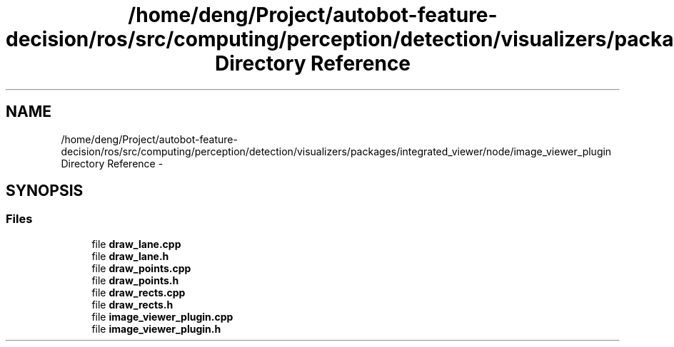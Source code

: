 .TH "/home/deng/Project/autobot-feature-decision/ros/src/computing/perception/detection/visualizers/packages/integrated_viewer/node/image_viewer_plugin Directory Reference" 3 "Fri May 22 2020" "Autoware_Doxygen" \" -*- nroff -*-
.ad l
.nh
.SH NAME
/home/deng/Project/autobot-feature-decision/ros/src/computing/perception/detection/visualizers/packages/integrated_viewer/node/image_viewer_plugin Directory Reference \- 
.SH SYNOPSIS
.br
.PP
.SS "Files"

.in +1c
.ti -1c
.RI "file \fBdraw_lane\&.cpp\fP"
.br
.ti -1c
.RI "file \fBdraw_lane\&.h\fP"
.br
.ti -1c
.RI "file \fBdraw_points\&.cpp\fP"
.br
.ti -1c
.RI "file \fBdraw_points\&.h\fP"
.br
.ti -1c
.RI "file \fBdraw_rects\&.cpp\fP"
.br
.ti -1c
.RI "file \fBdraw_rects\&.h\fP"
.br
.ti -1c
.RI "file \fBimage_viewer_plugin\&.cpp\fP"
.br
.ti -1c
.RI "file \fBimage_viewer_plugin\&.h\fP"
.br
.in -1c
